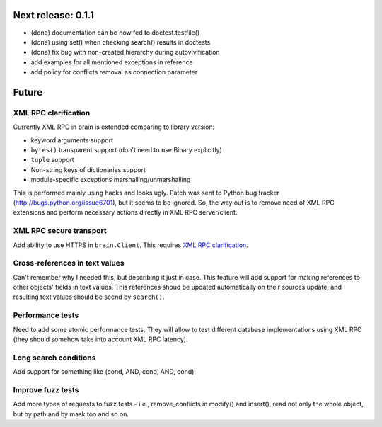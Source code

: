 Next release: 0.1.1
===================

* (done) documentation can be now fed to doctest.testfile()
* (done) using set() when checking search() results in doctests
* (done) fix bug with non-created hierarchy during autovivification
* add examples for all mentioned exceptions in reference
* add policy for conflicts removal as connection parameter

Future
======

XML RPC clarification
---------------------

Currently XML RPC in brain is extended comparing to library version:

* keyword arguments support

* ``bytes()`` transparent support (don't need to use Binary explicitly)

* ``tuple`` support

* Non-string keys of dictionaries support

* module-specific exceptions marshalling/unmarshalling

This is performed mainly using hacks and looks ugly. Patch was sent to Python bug tracker
(http://bugs.python.org/issue6701), but it seems to be ignored. So, the way out is to
remove need of XML RPC extensions and perform necessary actions directly in
XML RPC server/client.

XML RPC secure transport
------------------------

Add ability to use HTTPS in ``brain.Client``. This requires `XML RPC clarification`_.

Cross-references in text values
-------------------------------

Can't remember why I needed this, but describing it just in case. This feature
will add support for making references to other objects' fields in text values.
This references shoud be updated automatically on their sources update, and resulting
text values should be seend by ``search()``.

Performance tests
-----------------

Need to add some atomic performance tests. They will allow to test different
database implementations using XML RPC (they should somehow take into account
XML RPC latency).

Long search conditions
----------------------

Add support for something like (cond, AND, cond, AND, cond).

Improve fuzz tests
------------------

Add more types of requests to fuzz tests - i.e., remove_conflicts in modify() and insert(),
read not only the whole object, but by path and by mask too and so on.
